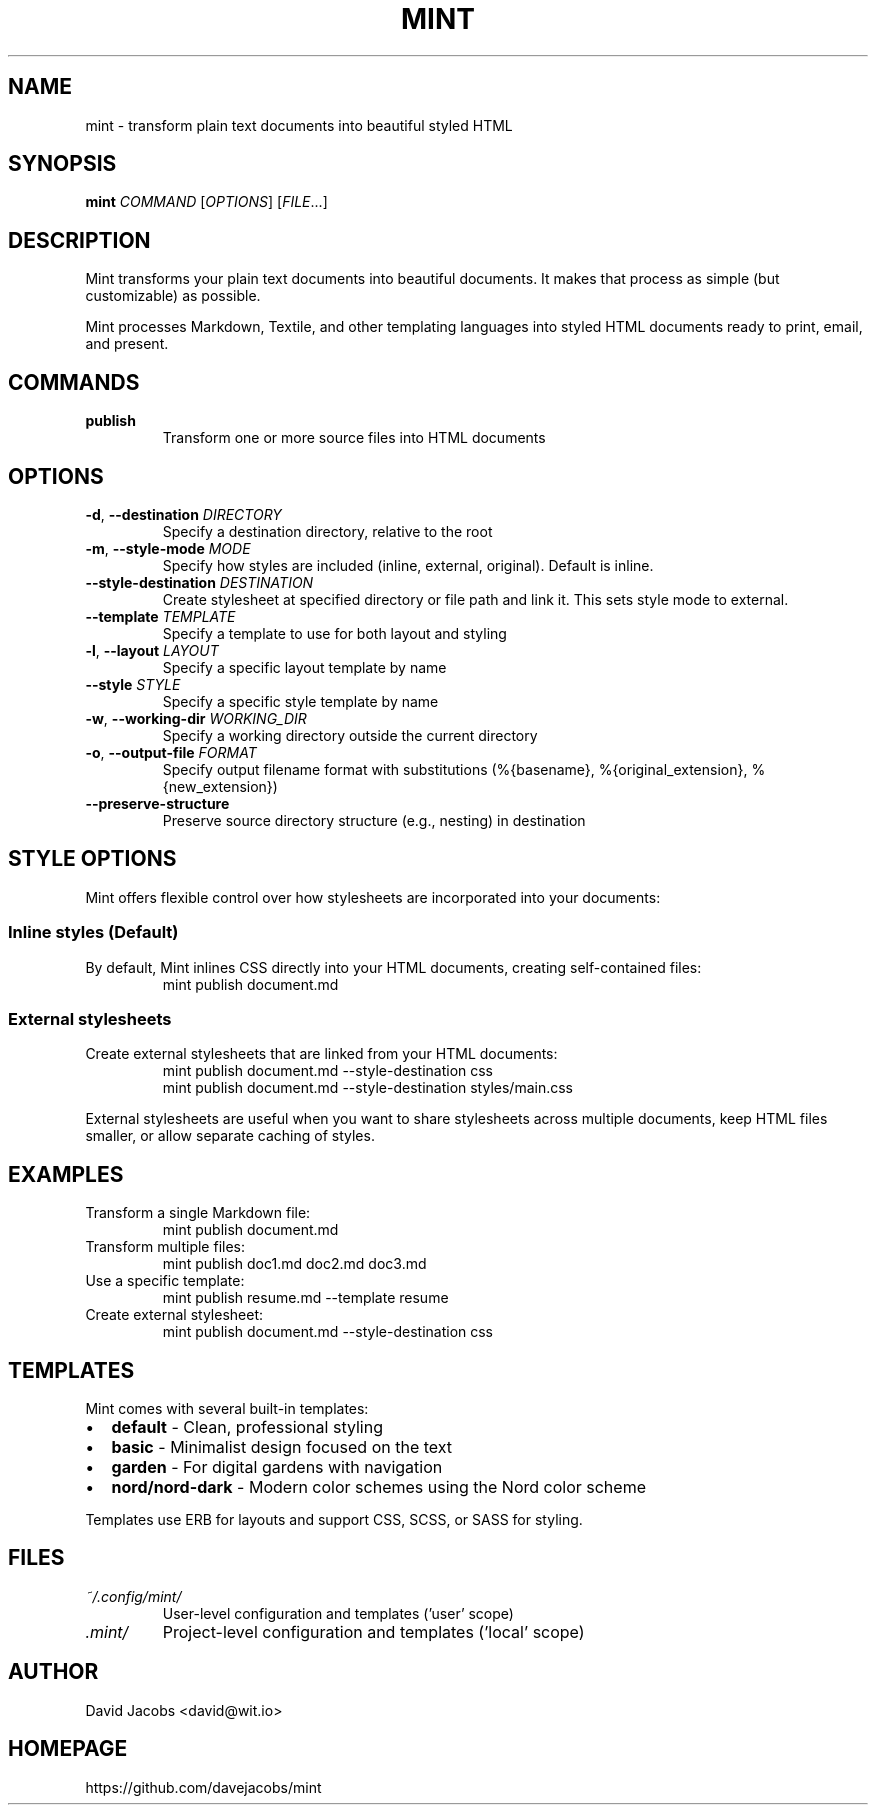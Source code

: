 .TH MINT 1 "December 2024" "mint" "User Commands"
.SH NAME
mint \- transform plain text documents into beautiful styled HTML
.SH SYNOPSIS
.B mint
.I COMMAND
[\fIOPTIONS\fR] [\fIFILE\fR...]
.SH DESCRIPTION
Mint transforms your plain text documents into beautiful documents. It makes that process as simple (but customizable) as possible.

Mint processes Markdown, Textile, and other templating languages into styled HTML documents ready to print, email, and present.
.SH COMMANDS
.TP
.B publish
Transform one or more source files into HTML documents
.SH OPTIONS
.TP
.BR \-d ", " \-\-destination " " \fIDIRECTORY\fR
Specify a destination directory, relative to the root
.TP
.BR \-m ", " \-\-style\-mode " " \fIMODE\fR
Specify how styles are included (inline, external, original). Default is inline.
.TP
.BR \-\-style\-destination " " \fIDESTINATION\fR
Create stylesheet at specified directory or file path and link it. This sets style mode to external.
.TP
.BR \-\-template " " \fITEMPLATE\fR
Specify a template to use for both layout and styling
.TP
.BR \-l ", " \-\-layout " " \fILAYOUT\fR
Specify a specific layout template by name
.TP
.BR \-\-style " " \fISTYLE\fR
Specify a specific style template by name
.TP
.BR \-w ", " \-\-working\-dir " " \fIWORKING_DIR\fR
Specify a working directory outside the current directory
.TP
.BR \-o ", " \-\-output\-file " " \fIFORMAT\fR
Specify output filename format with substitutions (%{basename}, %{original_extension}, %{new_extension})
.TP
.BR \-\-preserve\-structure
Preserve source directory structure (e.g., nesting) in destination
.SH STYLE OPTIONS
Mint offers flexible control over how stylesheets are incorporated into your documents:

.SS Inline styles (Default)
By default, Mint inlines CSS directly into your HTML documents, creating self-contained files:
.RS
.nf
mint publish document.md
.fi
.RE

.SS External stylesheets
Create external stylesheets that are linked from your HTML documents:
.RS
.nf
mint publish document.md --style-destination css
mint publish document.md --style-destination styles/main.css
.fi
.RE

External stylesheets are useful when you want to share stylesheets across multiple documents, keep HTML files smaller, or allow separate caching of styles.
.SH EXAMPLES
.TP
Transform a single Markdown file:
.nf
mint publish document.md
.fi
.TP
Transform multiple files:
.nf
mint publish doc1.md doc2.md doc3.md
.fi
.TP
Use a specific template:
.nf
mint publish resume.md --template resume
.fi
.TP
Create external stylesheet:
.nf
mint publish document.md --style-destination css
.fi
.SH TEMPLATES
Mint comes with several built-in templates:
.IP \(bu 2
.B default
\- Clean, professional styling
.IP \(bu 2
.B basic
\- Minimalist design focused on the text
.IP \(bu 2
.B garden
\- For digital gardens with navigation
.IP \(bu 2
.B nord/nord-dark
\- Modern color schemes using the Nord color scheme
.PP
Templates use ERB for layouts and support CSS, SCSS, or SASS for styling.
.SH FILES
.TP
.I ~/.config/mint/
User-level configuration and templates ('user' scope)
.TP
.I .mint/
Project-level configuration and templates ('local' scope)
.SH AUTHOR
David Jacobs <david@wit.io>
.SH HOMEPAGE
https://github.com/davejacobs/mint